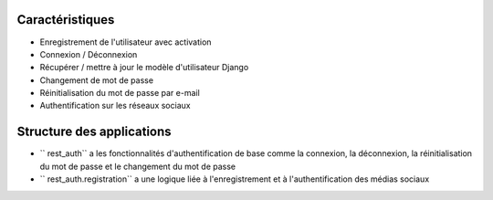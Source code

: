 Caractéristiques
--------

* Enregistrement de l'utilisateur avec activation
* Connexion / Déconnexion
* Récupérer / mettre à jour le modèle d'utilisateur Django
* Changement de mot de passe
* Réinitialisation du mot de passe par e-mail
* Authentification sur les réseaux sociaux


Structure des applications
--------------

* `` rest_auth`` a les fonctionnalités d'authentification de base comme la connexion, la déconnexion, la réinitialisation du mot de passe et le changement du mot de passe
* `` rest_auth.registration`` a une logique liée à l'enregistrement et à l'authentification des médias sociaux